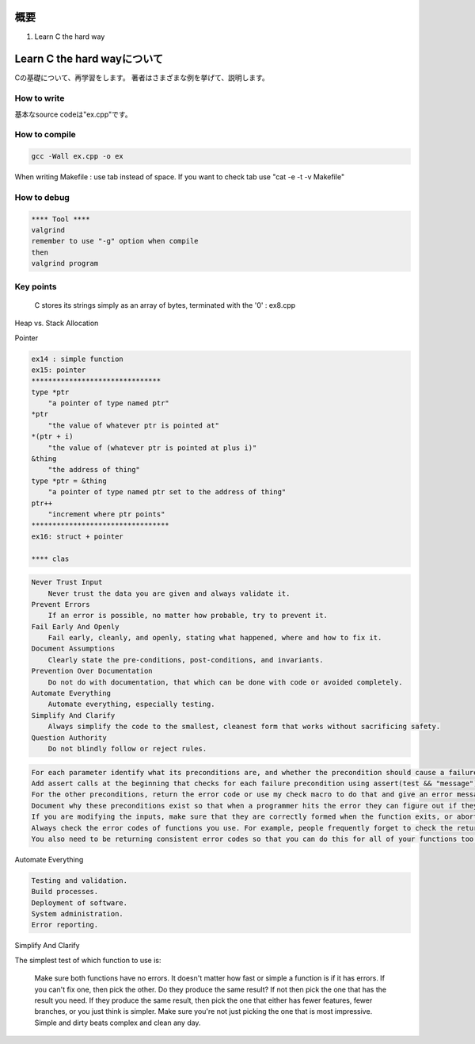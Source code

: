 概要
=======

1. Learn C the hard way


Learn C the hard wayについて
==============================

Cの基礎について、再学習をします。
著者はさまざまな例を挙げて、説明します。

How to write
----------------

基本なsource codeは"ex.cpp"です。

How to compile
-----------------

.. code-block:: html

    gcc -Wall ex.cpp -o ex

When writing Makefile : use tab instead of space.
If you want to check tab use "cat -e -t -v  Makefile"

How to debug
-------------

.. code-block:: html

    **** Tool ****
    valgrind
    remember to use "-g" option when compile
    then
    valgrind program

Key points
-------------

 C stores its strings simply as an array of bytes, terminated with the '\0'  : ex8.cpp

Heap vs. Stack Allocation

Pointer

.. code-block:: html

    ex14 : simple function
    ex15: pointer
    *******************************
    type *ptr
        "a pointer of type named ptr"
    *ptr
        "the value of whatever ptr is pointed at"
    *(ptr + i)
        "the value of (whatever ptr is pointed at plus i)"
    &thing
        "the address of thing"
    type *ptr = &thing
        "a pointer of type named ptr set to the address of thing"
    ptr++
        "increment where ptr points"
    *********************************
    ex16: struct + pointer

    **** clas

.. code-block:: html

    Never Trust Input
        Never trust the data you are given and always validate it.
    Prevent Errors
        If an error is possible, no matter how probable, try to prevent it.
    Fail Early And Openly
        Fail early, cleanly, and openly, stating what happened, where and how to fix it.
    Document Assumptions
        Clearly state the pre-conditions, post-conditions, and invariants.
    Prevention Over Documentation
        Do not do with documentation, that which can be done with code or avoided completely.
    Automate Everything
        Automate everything, especially testing.
    Simplify And Clarify
        Always simplify the code to the smallest, cleanest form that works without sacrificing safety.
    Question Authority
        Do not blindly follow or reject rules.

.. code-block:: html

    For each parameter identify what its preconditions are, and whether the precondition should cause a failure or  return an error. If you are writing a library, favor errors over failures.
    Add assert calls at the beginning that checks for each failure precondition using assert(test && "message"); This little hack does the test, and when it fails the OS will typically print the assert line for you, which then includes that message. Very helpful when you're trying to figure out why that assert is there.
    For the other preconditions, return the error code or use my check macro to do that and give an error message. I didn't use check in this example since it would confuse the comparison.
    Document why these preconditions exist so that when a programmer hits the error they can figure out if they are really necessary or not.
    If you are modifying the inputs, make sure that they are correctly formed when the function exits, or abort if they aren't.
    Always check the error codes of functions you use. For example, people frequently forget to check the return codes from fopen or fread which causes them to use the resources they give despite the error. This causes your program to crash or gives an avenue for an attack.
    You also need to be returning consistent error codes so that you can do this for all of your functions too. Once you get in this habit you will then understand why my check macros work the way they do.

Automate Everything

.. code-block:: html

    Testing and validation.
    Build processes.
    Deployment of software.
    System administration.
    Error reporting.

Simplify And Clarify

The simplest test of which function to use is:

    Make sure both functions have no errors. It doesn't matter how fast or simple a function is if it has errors.
    If you can't fix one, then pick the other.
    Do they produce the same result? If not then pick the one that has the result you need.
    If they produce the same result, then pick the one that either has fewer features, fewer branches, or you just think is simpler.
    Make sure you're not just picking the one that is most impressive. Simple and dirty beats complex and clean any day.


